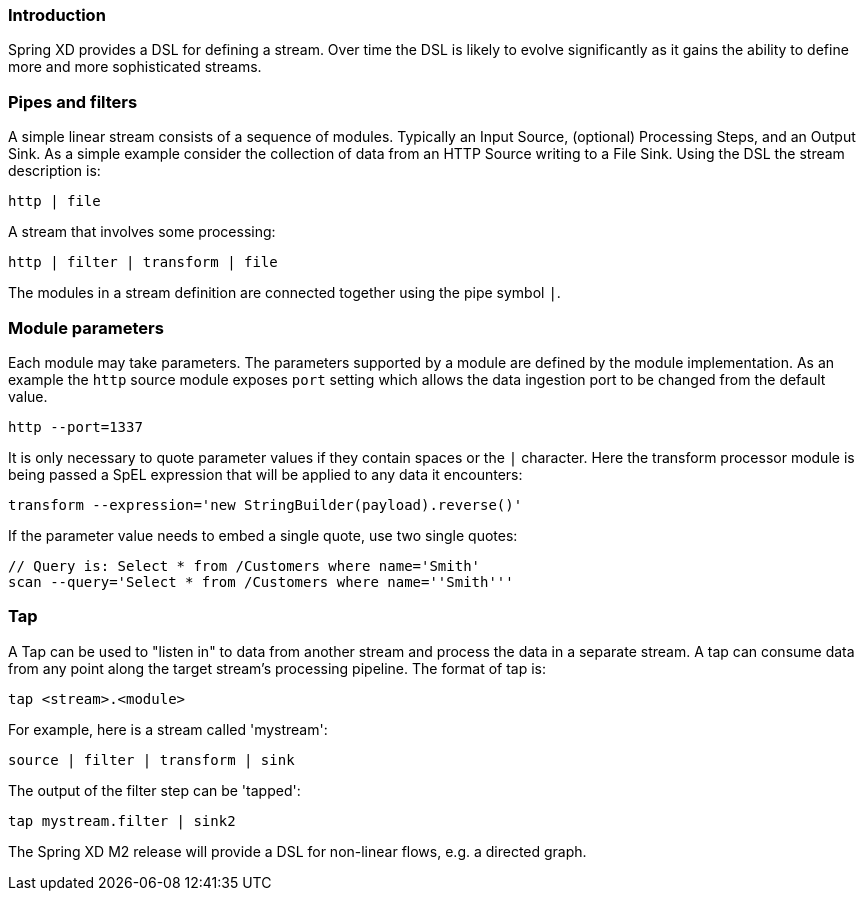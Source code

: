=== Introduction

Spring XD provides a DSL for defining a stream.  Over time the DSL is likely to evolve significantly as it gains the ability to define more and more sophisticated streams.  

=== Pipes and filters

A simple linear stream consists of a sequence of modules.  Typically an Input Source, (optional) Processing Steps, and an Output Sink.  As a simple example consider the collection of data from an HTTP Source writing to a File Sink. Using the DSL the stream description is:

  http | file

A stream that involves some processing:

  http | filter | transform | file

The modules in a stream definition are connected together using the pipe symbol `|`.  

=== Module parameters

Each module may take parameters. The parameters supported by a module are defined by the module implementation. As an example the `http` source module exposes `port` setting which allows the data ingestion port to be changed from the default value.

  http --port=1337

It is only necessary to quote parameter values if they contain spaces or the `|` character. Here the transform processor module is being passed a SpEL expression that will be applied to any data it encounters:

  transform --expression='new StringBuilder(payload).reverse()'

If the parameter value needs to embed a single quote, use two single quotes:

  // Query is: Select * from /Customers where name='Smith'
  scan --query='Select * from /Customers where name=''Smith'''

=== Tap

A Tap can be used to "listen in" to data from another stream and process the data in a separate stream. A tap can consume data from any point along the target stream’s processing pipeline. The format of tap is:

  tap <stream>.<module>

For example, here is a stream called 'mystream':

  source | filter | transform | sink

The output of the filter step can be 'tapped':

  tap mystream.filter | sink2



The Spring XD M2 release will provide a DSL for non-linear flows, e.g. a directed graph.